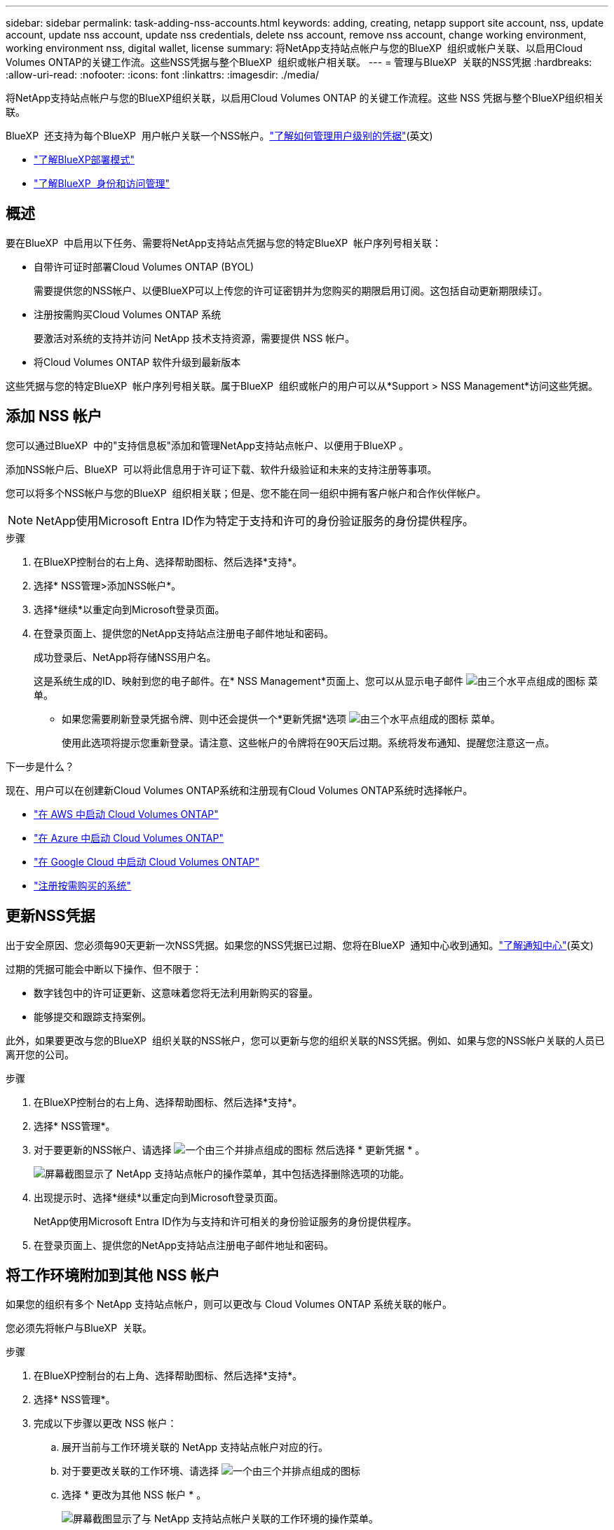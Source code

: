 ---
sidebar: sidebar 
permalink: task-adding-nss-accounts.html 
keywords: adding, creating, netapp support site account, nss, update account, update nss account, update nss credentials, delete nss account, remove nss account, change working environment, working environment nss, digital wallet, license 
summary: 将NetApp支持站点帐户与您的BlueXP  组织或帐户关联、以启用Cloud Volumes ONTAP的关键工作流。这些NSS凭据与整个BlueXP  组织或帐户相关联。 
---
= 管理与BlueXP  关联的NSS凭据
:hardbreaks:
:allow-uri-read: 
:nofooter: 
:icons: font
:linkattrs: 
:imagesdir: ./media/


[role="lead"]
将NetApp支持站点帐户与您的BlueXP组织关联，以启用Cloud Volumes ONTAP 的关键工作流程。这些 NSS 凭据与整个BlueXP组织相关联。

BlueXP  还支持为每个BlueXP  用户帐户关联一个NSS帐户。link:task-manage-user-credentials.html["了解如何管理用户级别的凭据"](英文)

* link:concept-modes.html["了解BlueXP部署模式"]
* link:concept-identity-and-access-management.html["了解BlueXP  身份和访问管理"]




== 概述

要在BlueXP  中启用以下任务、需要将NetApp支持站点凭据与您的特定BlueXP  帐户序列号相关联：

* 自带许可证时部署Cloud Volumes ONTAP (BYOL)
+
需要提供您的NSS帐户、以便BlueXP可以上传您的许可证密钥并为您购买的期限启用订阅。这包括自动更新期限续订。

* 注册按需购买Cloud Volumes ONTAP 系统
+
要激活对系统的支持并访问 NetApp 技术支持资源，需要提供 NSS 帐户。

* 将Cloud Volumes ONTAP 软件升级到最新版本


这些凭据与您的特定BlueXP  帐户序列号相关联。属于BlueXP  组织或帐户的用户可以从*Support > NSS Management*访问这些凭据。



== 添加 NSS 帐户

您可以通过BlueXP  中的"支持信息板"添加和管理NetApp支持站点帐户、以便用于BlueXP 。

添加NSS帐户后、BlueXP  可以将此信息用于许可证下载、软件升级验证和未来的支持注册等事项。

您可以将多个NSS帐户与您的BlueXP  组织相关联；但是、您不能在同一组织中拥有客户帐户和合作伙伴帐户。


NOTE: NetApp使用Microsoft Entra ID作为特定于支持和许可的身份验证服务的身份提供程序。

.步骤
. 在BlueXP控制台的右上角、选择帮助图标、然后选择*支持*。
. 选择* NSS管理>添加NSS帐户*。
. 选择*继续*以重定向到Microsoft登录页面。
. 在登录页面上、提供您的NetApp支持站点注册电子邮件地址和密码。
+
成功登录后、NetApp将存储NSS用户名。

+
这是系统生成的ID、映射到您的电子邮件。在* NSS Management*页面上、您可以从显示电子邮件 image:https://raw.githubusercontent.com/NetAppDocs/bluexp-family/main/media/icon-nss-menu.png["由三个水平点组成的图标"] 菜单。

+
** 如果您需要刷新登录凭据令牌、则中还会提供一个*更新凭据*选项 image:https://raw.githubusercontent.com/NetAppDocs/bluexp-family/main/media/icon-nss-menu.png["由三个水平点组成的图标"] 菜单。
+
使用此选项将提示您重新登录。请注意、这些帐户的令牌将在90天后过期。系统将发布通知、提醒您注意这一点。





.下一步是什么？
现在、用户可以在创建新Cloud Volumes ONTAP系统和注册现有Cloud Volumes ONTAP系统时选择帐户。

* https://docs.netapp.com/us-en/bluexp-cloud-volumes-ontap/task-deploying-otc-aws.html["在 AWS 中启动 Cloud Volumes ONTAP"^]
* https://docs.netapp.com/us-en/bluexp-cloud-volumes-ontap/task-deploying-otc-azure.html["在 Azure 中启动 Cloud Volumes ONTAP"^]
* https://docs.netapp.com/us-en/bluexp-cloud-volumes-ontap/task-deploying-gcp.html["在 Google Cloud 中启动 Cloud Volumes ONTAP"^]
* https://docs.netapp.com/us-en/bluexp-cloud-volumes-ontap/task-registering.html["注册按需购买的系统"^]




== 更新NSS凭据

出于安全原因、您必须每90天更新一次NSS凭据。如果您的NSS凭据已过期、您将在BlueXP  通知中心收到通知。link:task-monitor-cm-operations.html#notification-center["了解通知中心"^](英文)

过期的凭据可能会中断以下操作、但不限于：

* 数字钱包中的许可证更新、这意味着您将无法利用新购买的容量。
* 能够提交和跟踪支持案例。


此外，如果要更改与您的BlueXP  组织关联的NSS帐户，您可以更新与您的组织关联的NSS凭据。例如、如果与您的NSS帐户关联的人员已离开您的公司。

.步骤
. 在BlueXP控制台的右上角、选择帮助图标、然后选择*支持*。
. 选择* NSS管理*。
. 对于要更新的NSS帐户、请选择 image:icon-action.png["一个由三个并排点组成的图标"] 然后选择 * 更新凭据 * 。
+
image:screenshot-nss-update-credentials.png["屏幕截图显示了 NetApp 支持站点帐户的操作菜单，其中包括选择删除选项的功能。"]

. 出现提示时、选择*继续*以重定向到Microsoft登录页面。
+
NetApp使用Microsoft Entra ID作为与支持和许可相关的身份验证服务的身份提供程序。

. 在登录页面上、提供您的NetApp支持站点注册电子邮件地址和密码。




== 将工作环境附加到其他 NSS 帐户

如果您的组织有多个 NetApp 支持站点帐户，则可以更改与 Cloud Volumes ONTAP 系统关联的帐户。

您必须先将帐户与BlueXP  关联。

.步骤
. 在BlueXP控制台的右上角、选择帮助图标、然后选择*支持*。
. 选择* NSS管理*。
. 完成以下步骤以更改 NSS 帐户：
+
.. 展开当前与工作环境关联的 NetApp 支持站点帐户对应的行。
.. 对于要更改关联的工作环境、请选择 image:icon-action.png["一个由三个并排点组成的图标"]
.. 选择 * 更改为其他 NSS 帐户 * 。
+
image:screenshot-nss-change-account.png["屏幕截图显示了与 NetApp 支持站点帐户关联的工作环境的操作菜单。"]

.. 选择帐户、然后选择*保存*。






== 显示 NSS 帐户的电子邮件地址

为安全起见、默认情况下不会显示与NSS帐户关联的电子邮件地址。您可以查看NSS帐户的电子邮件地址和关联用户名。


TIP: 转到"NSS管理"页面时、BlueXP会为表中的每个帐户生成一个令牌。此令牌包含有关关联电子邮件地址的信息。当您离开此页面时、此令牌将被删除。此信息永远不会缓存，这有助于保护您的隐私。

.步骤
. 在BlueXP控制台的右上角、选择帮助图标、然后选择*支持*。
. 选择* NSS管理*。
. 对于要更新的NSS帐户，选择，然后选择image:icon-action.png["一个由三个并排点组成的图标"]*显示电子邮件地址*。您可以使用复制按钮复制电子邮件地址。
+
image:screenshot-nss-display-email.png["屏幕截图显示了 NetApp 支持站点帐户的操作菜单，其中包括显示电子邮件地址的功能。"]





== 删除 NSS 帐户

删除您不想再用于BlueXP的任何NSS帐户。

您不能删除当前与Cloud Volumes ONTAP工作环境关联的帐户。您首先需要<<将工作环境附加到其他 NSS 帐户,将这些工作环境附加到其他 NSS 帐户>>。

.步骤
. 在BlueXP控制台的右上角、选择帮助图标、然后选择*支持*。
. 选择* NSS管理*。
. 对于要删除的NSS帐户、请选择 image:icon-action.png["一个由三个并排点组成的图标"] 然后选择 * 删除 * 。
+
image:screenshot-nss-delete.png["屏幕截图显示了 NetApp 支持站点帐户的操作菜单，其中包括选择删除选项的功能。"]

. 选择*删除*进行确认。

